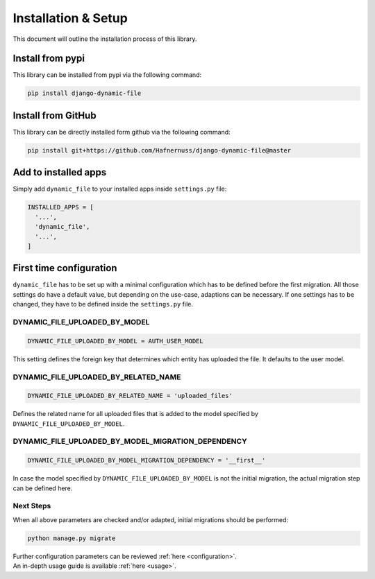 ######################
Installation & Setup
######################

This document will outline the installation process of this library.

**********************
Install from pypi
**********************
This library can be installed from pypi via the following command:

.. code-block:: bash

    pip install django-dynamic-file


**********************
Install from GitHub
**********************
This library can be directly installed form github via the following command:

.. code-block:: bash

    pip install git+https://github.com/Hafnernuss/django-dynamic-file@master


**********************
Add to installed apps
**********************
Simply add ``dynamic_file`` to your installed apps inside ``settings.py`` file:

.. code-block:: python3

  INSTALLED_APPS = [
    '...',
    'dynamic_file',
    '...',
  ]

**************************
First time configuration
**************************
``dynamic_file`` has to be set up with a minimal configuration which has to be defined before the first migration.
All those settings do have a default value, but depending on the use-case, adaptions can be necessary.
If one settings has to be changed, they have to be defined inside the ``settings.py`` file.


DYNAMIC_FILE_UPLOADED_BY_MODEL
****************************************************
.. code-block:: python3

  DYNAMIC_FILE_UPLOADED_BY_MODEL = AUTH_USER_MODEL

This setting defines the foreign key that determines which entity has uploaded the file. It defaults to the user model.


DYNAMIC_FILE_UPLOADED_BY_RELATED_NAME
****************************************************
.. code-block:: python3

  DYNAMIC_FILE_UPLOADED_BY_RELATED_NAME = 'uploaded_files'

Defines the related name for all uploaded files that is added to the model specified by ``DYNAMIC_FILE_UPLOADED_BY_MODEL``.

DYNAMIC_FILE_UPLOADED_BY_MODEL_MIGRATION_DEPENDENCY
****************************************************
.. code-block:: python3

  DYNAMIC_FILE_UPLOADED_BY_MODEL_MIGRATION_DEPENDENCY = '__first__'

In case the model specified by ``DYNAMIC_FILE_UPLOADED_BY_MODEL`` is not the initial migration, the actual migration
step can be defined here.

Next Steps
****************************************************
When all above parameters are checked and/or adapted, initial migrations should be performed:

.. code-block:: python3

  python manage.py migrate

| Further configuration parameters can be reviewed :ref:`here <configuration>`.
| An in-depth usage guide is available :ref:`here <usage>`.
